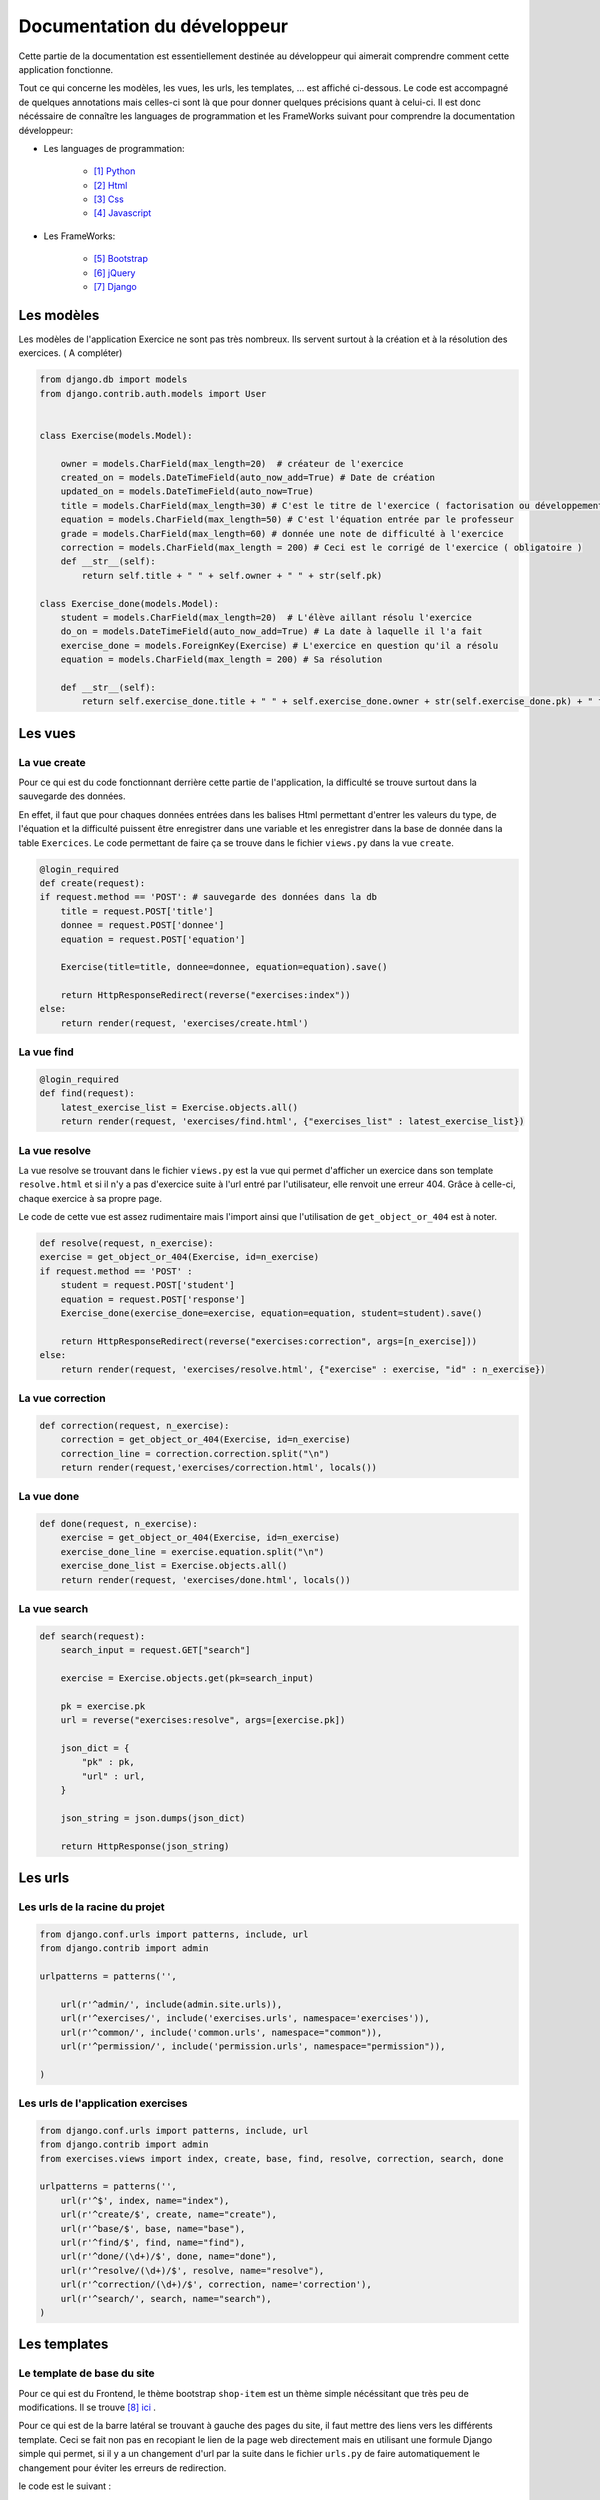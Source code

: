 ####################################
Documentation du développeur
####################################

Cette partie de la documentation est essentiellement destinée au développeur qui aimerait comprendre comment cette application fonctionne.

Tout ce qui concerne les modèles, les vues, les urls, les templates, ... est affiché ci-dessous. Le code est accompagné de quelques annotations mais celles-ci sont là 
que pour donner quelques précisions quant à celui-ci. Il est donc nécéssaire de connaître les languages de programmation et les FrameWorks suivant pour comprendre la documentation 
développeur: 

* Les languages de programmation:

    * [#f1]_ `Python <https://docs.python.org/3/>`_ 
    
    * [#f2]_ `Html  <http://overapi.com/html/>`_ 
    
    * [#f3]_ `Css  <http://overapi.com/css/>`_ 
    
    * [#f4]_ `Javascript  <http://overapi.com/javascript/>`_ 
    
* Les FrameWorks:

    * [#f5]_ `Bootstrap  <http://getbootstrap.com/getting-started/>`_ 
    
    * [#f6]_ `jQuery  <http://overapi.com/jquery/>`_ 
    
    * [#f7]_ `Django  <https://docs.djangoproject.com/en/1.7/>`_ 
    

--------------------------------------
Les modèles
--------------------------------------


Les modèles de l'application Exercice ne sont pas très nombreux. Ils servent surtout à la création et à la résolution des exercices. ( A compléter)

.. code-block:: python

    from django.db import models
    from django.contrib.auth.models import User
    
    
    class Exercise(models.Model):
        
        owner = models.CharField(max_length=20)  # créateur de l'exercice   
        created_on = models.DateTimeField(auto_now_add=True) # Date de création
        updated_on = models.DateTimeField(auto_now=True)
        title = models.CharField(max_length=30) # C'est le titre de l'exercice ( factorisation ou développement)
        equation = models.CharField(max_length=50) # C'est l'équation entrée par le professeur
        grade = models.CharField(max_length=60) # donnée une note de difficulté à l'exercice
        correction = models.CharField(max_length = 200) # Ceci est le corrigé de l'exercice ( obligatoire )
        def __str__(self):
            return self.title + " " + self.owner + " " + str(self.pk)
            
    class Exercise_done(models.Model):
        student = models.CharField(max_length=20)  # L'élève aillant résolu l'exercice
        do_on = models.DateTimeField(auto_now_add=True) # La date à laquelle il l'a fait
        exercise_done = models.ForeignKey(Exercise) # L'exercice en question qu'il a résolu
        equation = models.CharField(max_length = 200) # Sa résolution
        
        def __str__(self):
            return self.exercise_done.title + " " + self.exercise_done.owner + str(self.exercise_done.pk) + " fait par: " + self.student

--------------------------------------
Les vues
--------------------------------------

......................................
La vue create
......................................

Pour ce qui est du code fonctionnant derrière cette partie de l'application, la difficulté se trouve surtout dans la sauvegarde des données.

En effet, il faut que pour chaques données entrées dans les balises Html permettant d'entrer les valeurs du type, de l'équation et la difficulté puissent être enregistrer dans une variable et les enregistrer
dans la base de donnée dans la table ``Exercices``. Le code permettant de faire ça se trouve dans le fichier ``views.py`` dans la vue ``create``.

.. code-block:: python
    
    @login_required
    def create(request):
    if request.method == 'POST': # sauvegarde des données dans la db
        title = request.POST['title']
        donnee = request.POST['donnee']
        equation = request.POST['equation']
        
        Exercise(title=title, donnee=donnee, equation=equation).save()
        
        return HttpResponseRedirect(reverse("exercises:index"))
    else:
        return render(request, 'exercises/create.html')
        

......................................
La vue find
......................................

.. code-block:: python

    @login_required
    def find(request):
        latest_exercise_list = Exercise.objects.all()
        return render(request, 'exercises/find.html', {"exercises_list" : latest_exercise_list})

......................................
La vue resolve
......................................

La vue resolve se trouvant dans le fichier ``views.py`` est la vue qui permet d'afficher un exercice dans son template ``resolve.html`` et si il n'y a pas d'exercice suite à l'url entré par l'utilisateur,
elle renvoit une erreur 404. Grâce à celle-ci, chaque exercice à sa propre page.

Le code de cette vue est assez rudimentaire mais l'import ainsi que l'utilisation de ``get_object_or_404`` est à noter.

.. code-block:: python

    def resolve(request, n_exercise):
    exercise = get_object_or_404(Exercise, id=n_exercise)
    if request.method == 'POST' :
        student = request.POST['student']
        equation = request.POST['response']
        Exercise_done(exercise_done=exercise, equation=equation, student=student).save()
        
        return HttpResponseRedirect(reverse("exercises:correction", args=[n_exercise]))
    else:
        return render(request, 'exercises/resolve.html', {"exercise" : exercise, "id" : n_exercise})
    



......................................
La vue correction
......................................


.. code-block:: python

    def correction(request, n_exercise):
        correction = get_object_or_404(Exercise, id=n_exercise)
        correction_line = correction.correction.split("\n")
        return render(request,'exercises/correction.html', locals())


.....................................
La vue done
.....................................


.. code-block:: python

    def done(request, n_exercise):
        exercise = get_object_or_404(Exercise, id=n_exercise)
        exercise_done_line = exercise.equation.split("\n")
        exercise_done_list = Exercise.objects.all()
        return render(request, 'exercises/done.html', locals())


......................................
La vue search
......................................



.. code-block:: python

    def search(request):
        search_input = request.GET["search"]
        
        exercise = Exercise.objects.get(pk=search_input)
        
        pk = exercise.pk
        url = reverse("exercises:resolve", args=[exercise.pk])
        
        json_dict = {
            "pk" : pk,
            "url" : url,
        }
        
        json_string = json.dumps(json_dict)
        
        return HttpResponse(json_string)



--------------------------------------
Les urls
--------------------------------------


......................................
Les urls de la racine du projet
......................................


.. code-block:: python

    from django.conf.urls import patterns, include, url
    from django.contrib import admin 
    
    urlpatterns = patterns('',
    
        url(r'^admin/', include(admin.site.urls)),
        url(r'^exercises/', include('exercises.urls', namespace='exercises')),
        url(r'^common/', include('common.urls', namespace="common")),
        url(r'^permission/', include('permission.urls', namespace="permission")),
        
    )



......................................
Les urls de l'application exercises
......................................


.. code-block:: python

    from django.conf.urls import patterns, include, url
    from django.contrib import admin
    from exercises.views import index, create, base, find, resolve, correction, search, done
    
    urlpatterns = patterns('',
        url(r'^$', index, name="index"),
        url(r'^create/$', create, name="create"),
        url(r'^base/$', base, name="base"),
        url(r'^find/$', find, name="find"),
        url(r'^done/(\d+)/$', done, name="done"),
        url(r'^resolve/(\d+)/$', resolve, name="resolve"),
        url(r'^correction/(\d+)/$', correction, name='correction'),
        url(r'^search/', search, name="search"),
    )



--------------------------------------
Les templates
--------------------------------------

.......................................
Le template de base du site
.......................................


Pour ce qui est du Frontend, le thème bootstrap ``shop-item`` est un thème simple nécéssitant que très peu de modifications. Il se trouve [#f8]_ `ici <http://startbootstrap.com/template-overviews/shop-item/>`_ .

Pour ce qui est de la barre latéral se trouvant à gauche des pages du site, il faut mettre des liens vers les différents template. Ceci se fait non pas en recopiant le lien
de la page web directement mais en utilisant une formule Django simple qui permet, si il y a un changement d'url par la suite dans le fichier ``urls.py`` de faire automatiquement le changement 
pour éviter les erreurs de redirection. 

le code est le suivant :

.. code-block:: python

    <div class="list-group">
        <a href="{% url 'exercises:index' %}" class="list-group-item {% block active-home %}
        active{% endblock %}">Accueil</a>
        <a href="{% url 'exercises:find' %}" class="list-group-item {% block active-reso %}
        {% endblock %}">Résoudre un exercice</a>
        <a href="{% url 'exercises:create' %}" class="list-group-item {% block active-create %}
        {% endblock %}">Création d'exercice</a>
    </div>
    
On constate qu'un block ``{% block active %}`` a été ajouté à chaque lien. Celui-ci permet d'activer la classe ``list-group-item`` dans la page actuel.


........................................
Le template create.html
........................................


Le template ``create.html`` est le template utilisé par les professeurs pour créer l'exercice ainsi que son corrigé. Pour pouvoir enregistrer les données entrées par l'utilisateur,
la présence de la balise ``<form>`` est absolument nécéssaire. Toutes les données entrées sont traîtés dans la vue relative à ce template.

Voici le template ``exercises/templates/create.html``.

.. code-block:: html

    {% extends "exercises/index.html" %}
    {% load staticfiles %}

    {% block head %}<script type='text/javascript' src="{% static 'exercises/js/create.js' %}"></script>{% endblock %}
    {% block title %}Création d'exercice{% endblock %}
    {% block active-home %}{% endblock %}
    {% block active-create %}active{% endblock %}
    {% block content %}
    <form action="{% url 'exercises:create' %}" method="post">{% csrf_token %}
        <div class="col-md-9">
            <div class="thumbnail">
                <div class="caption-full">
                    <h1>Création d'exercice</h1>
                        <div>
                            <label for="title">Type d'exercice</label>
                            <SELECT name="type" id='type' class="form-control">
                		        <OPTION VALUE="Factorisation du 1er degré">Factorisation du 1er degré</OPTION>
                		        <OPTION VALUE="Factorisation du 2eme degré">Factorisation du 2eme degré</OPTION>
                		        <OPTION VALUE="Développement du 1er degré">Développement du 1er degré</OPTION>
                		        <OPTION VALUE="Développement du 2eme degré">Développement du 2eme degré</OPTION>
                	        </SELECT>
            	        </div>
                        <div>
                            <label for="owner">Nom du professeur</label>
                            <input type="text" name="owner" class="form-control">
                        </div>
                        <div>
                            <label for="equation">Equation à résoudre</label>
                            <input type="text" name="equation" class="form-control equation">
                        </div>
                        <div>
                            <label for="grade">Difficulté</label>
                        	<SELECT name="grade" class="form-control">
            	                <OPTION VALUE="1">1</OPTION>
            	                <OPTION VALUE="2">2</OPTION>
                        		<OPTION VALUE="3">3</OPTION>
                        		<OPTION VALUE="4">4</OPTION>
                        		<OPTION VALUE="5">5</OPTION>
                        	</SELECT>
                        </div>
                            <button type="button" id="voir" class="btn btn-sm btn-primary">Faire le corrigé</button>
                        </div>
                    
                </div>
            </div>
        </div>
        <div class="col-md-offset-3 col-md-9">
            <div class="thumbnail corrigé">
                <div class="caption-full">
                    <h1>Création de son corrigé</h1>
                    <p class="formule"></p>
                    <div>
                        <label for="correction"><br>Développement du corrigé</label>
                        <textarea id="correction" class="form-control" name="correction"></textarea>
                    </div>
                    <input type="submit" class="btn btn-sm btn-primary">
                </div>
            </div>
        </div>
    </form>
    {% endblock %}



Le ``<button id="voir">`` utilise un script se trouvant sous ``exercises/js/create.js``. Ce script est codé en jQuery et permet d'afficher la deuxième partie du formulaire 
et, grâce à la méthode ``MathJax.Hub.Queue(["Typeset", MathJax.Hub])``, de formater l'équation entrée précédement en la mettant sous une forme mathématique.
Pour ce qui est de la documentation de Mathjax, elle se trouve [#f9]_ `ici <https://www.mathjax.org/#docs>`_ .
 
    

Le voici:

.. code-block:: javascript

    $(document).ready(function() {
        $( ".corrigé" ).hide();
        $("#voir").click(function() {
            var $formule = $(".equation").val();
            $(".formule").text("$$" + $formule + "$$");
            $(".corrigé").show();
            MathJax.Hub.Queue(["Typeset", MathJax.Hub]);
        });
    });



.........................
Le template find.html
.........................

Le template de cette page se trouve sous le fichier ``static/exercises/templates/find.html``. Ce template comporte tous les exercices déjà présent dans la base de donnée.

Voici le template:

.. code-block:: html

    {% extends "exercises/index.html" %}
    {% load staticfiles %}
    {% block title %}Résolution d'exercice{% endblock %}
    {% block active-home %}{% endblock %}
    {% block active-reso %}active{% endblock %}
    {% block head %}<script type='text/javascript' src="{% static 'exercises/js/find.js' %}"></script>
    <link rel="stylesheet" type="text/css" href="{% static 'exercises/css/find.css' %}"/>
    {% endblock %}
    {% block content %}
    <div class="col-md-9">
        <div class="thumbnail">
            <div class="caption-full">
                <h1>Rechercher un exercice</h1>
                <ul><h4>La difficulté croît de 1 à 5</h4>
                <div>
                    <label for="search">Entrez le numéro de l'exercice</label>
                    <input type="text" id="search_input" name="search" class="form-control">
                    <button type="button" id="search" name="search" class="btn btn-warning">Rechercher</button>
                </div>
                <div class="alert alert-info" id="true">
                    <strong>Succès!</strong> <span id="lien"></span> de l'exercice en question.
                </div>
                <div class="alert alert-info" id="false">
                    <strong>Erreur!</strong> Cet exercice n'existe pas ou n'existe plus, veuillez entrez un autre numéro
                </div>
                <div>
                    {% for exercise in exercises_list %}
                        <li><a href="{% url 'exercises:resolve' exercise.id %}">{{ exercise.title }}: {{ exercise.owner }} no{{ exercise.id }} difficulté :{{ exercise.grade }}</a></li>
                    {% endfor %}
                </div>
                </ul>
            </div>
        </div>
    </div>
    {% endblock %}

    
Grâce au script de cette page se trouvant dans ``static/exercises/js/find.js``, la vue ``search`` analysée auparavant prend tout son sens car ce script utilise les données trouvées par
ajax pour les formater et les mettre en page en utilisant le code suivant:

.. code-block :: javascript

    $(document).ready(function() {
        $('#false').hide();
        $('#true').hide();
        $("#search").click(function() {
            $("#lien").empty();
            var search = $("#search_input").val();
            $('#false').hide();
            $('#true').hide();
            
            $.ajax({
                url: "/exercises/search/",
                type: "GET",
                dataType: "json",
                data : {
                    search : search,
                },
                success : function(response) {
                    var $url= response["url"];
                    $('#true').show();
                    $("<a>", {
                    "href": $url,
                    }).text("Voici le lien").appendTo("#lien");
                },
                error : function() {
                    $("#false").show();
                }
            });
        });
    });


...........................
Le template resolve.html 
...........................



.. code-block:: html

    {% extends "exercises/index.html" %}
    {% load staticfiles %}
    {% block head %}<script type='text/javascript' src="{% static 'exercises/js/resolve.js' %}"></script>{% endblock %}
    {% block title %}Résolution d'exercice{% endblock %}
    {% block active-home %}{% endblock %}
    {% block active-reso %}active{% endblock %}
    {% block content %}
    <div class="col-md-9">
        <div class="thumbnail">
            <div class="caption-full">
                <h1 id="title">{{ exercise.title }}</h1>
                <div class="thumbnail">
                    <p id ="donnee">{{ exercise.donnee }}</p>
                    <p>$$ {{ exercise.equation }} $$</p>
                    <h6>crée le :{{ exercise.created_on  }}</h6>
                    <form id="resolve-form" action="{% url 'exercises:resolve' id %}" method="post">{% csrf_token %}
                        <div>
                            <label for="student">Nom de l'élève</label>
                            <input id="student" type="text" name="student" class="form-control">
                        </div>
                        <div>
                            <label for="response">Résoudre l'équation</label>
                            <textarea type="text" id="response" name="response" class="form-control"></textarea>
                        </div>
                        <button type="button" id="submit-resolve" class="btn btn-sm btn-primary">Soumettre et voir le corrigé</button>
                        <a class="btn btn-sm btn-primary" href="{% url 'exercises:find' %}">Retour</a>
                    </form>
                </div>
    
            </div>
        </div>
    </div>
    <div class="modal fade" id="form-warning">
        <div class="modal-dialog">
            <div class="modal-content">
                <div class="modal-header">
                    <button type="button" class="close" data-dismiss="modal" aria-label="Close"><span aria-hidden="true">&times;</span></button>
                    <h4 class="modal-title">Erreur</h4>
                </div>
                <div class="modal-body">
                    <p>Vous devez remplir tous les champs pour soumettre votre réponse</p>
                </div>
                <div class="modal-footer">
                    <a type="button" class="btn btn-success" data-dismiss="modal">Ok</a>
                </div>
            </div>
        </div>
    </div>
    {% endblock %}

.......................
le template correction.html
.......................

.. code-block:: html

    {% extends "exercises/index.html" %}
    {% load staticfiles %}
    {% block title %}Correction{% endblock %}
    {% block active-home %}{% endblock %}
    {% block active-reso %}active{% endblock %}
    {% block content %}
    <div class="col-md-9">
        <div class="thumbnail">
            <div class="caption-full">
                <h1>Corrigé de l'exercice</h1>
                {% for line in correction_line %}
                    <p>$$ {{ line }} $$</p>
                {% endfor %}
                <a class="btn btn-sm btn-primary" href="{% url 'exercises:find' %}">Retour</a>
            </div>
        </div>
    </div>
    {% endblock %}

.........................
le template done.html
.........................




.. rubric::

.. [#f1] Le lien de la documentation de Python : https://docs.python.org/3/
.. [#f2] Le lien de la documentation d'Html : http://overapi.com/html/
.. [#f3] Le lien de la documentation de CSS : http://overapi.com/css/
.. [#f4] Le lien de la documentation de Javascript : http://overapi.com/javascript/
.. [#f5] Le lien de la documentation de Bootstrap : http://getbootstrap.com/getting-started/
.. [#f6] Le lien de la documentation de jQuery : http://overapi.com/jquery/
.. [#f7] Le lien de la documentation de Django : https://docs.djangoproject.com/en/1.7/
.. [#f8] Le lien du thème : http://startbootstrap.com/template-overviews/shop-item/
.. [#f9] Le lien de la documentation MathJax : https://www.mathjax.org/#docs